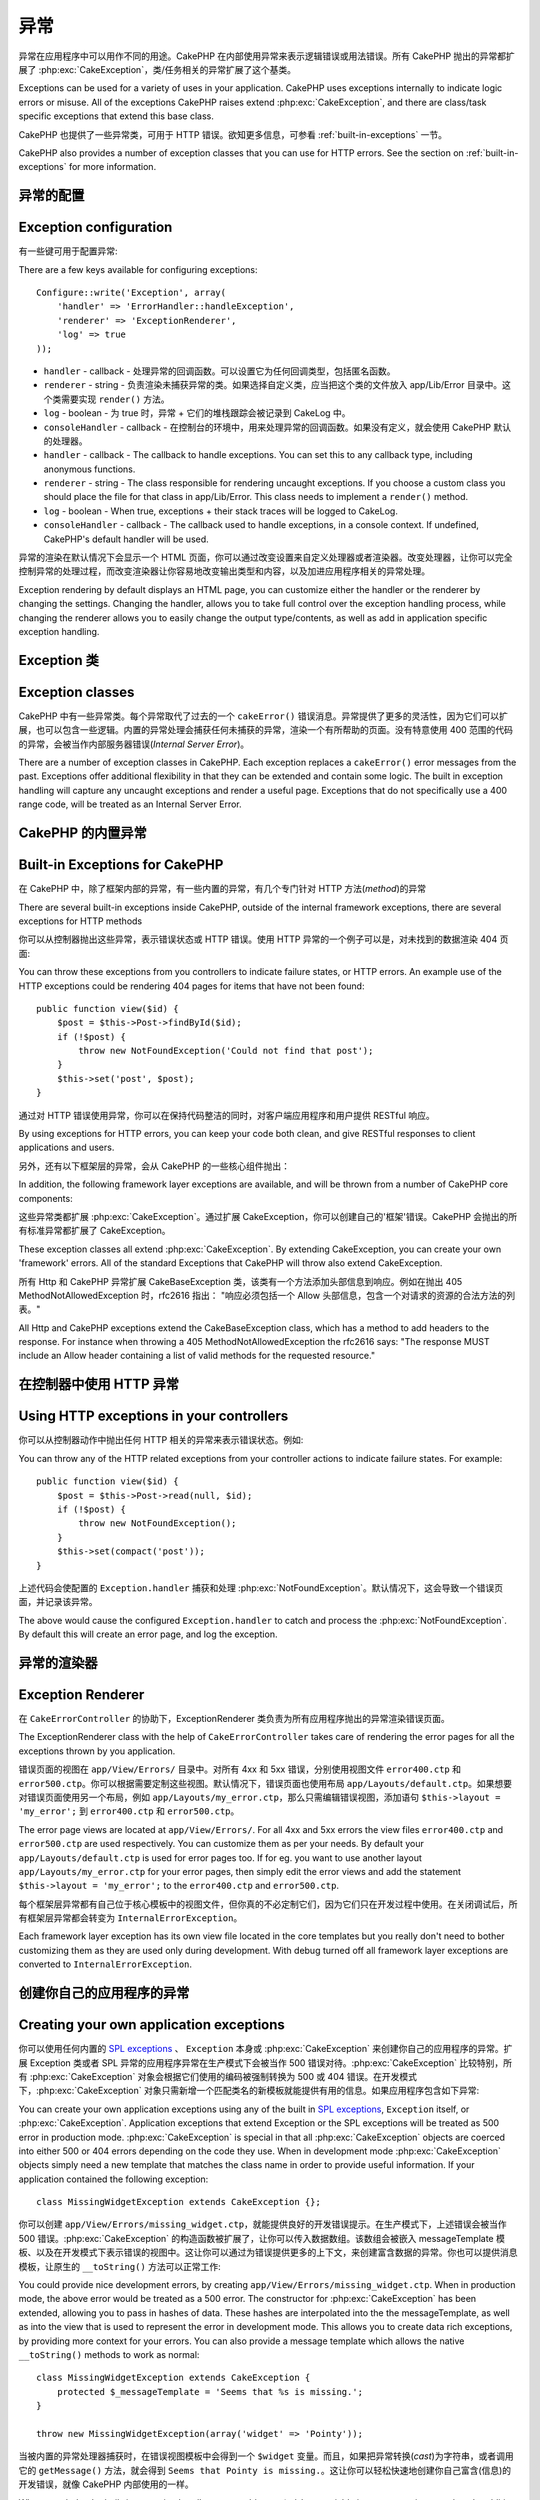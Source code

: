 异常
####

异常在应用程序中可以用作不同的用途。CakePHP 在内部使用异常来表示逻辑错误或用法错误。所有 CakePHP 抛出的异常都扩展了 :php:exc:`CakeException`，类/任务相关的异常扩展了这个基类。

Exceptions can be used for a variety of uses in your application. CakePHP uses
exceptions internally to indicate logic errors or misuse. All of the exceptions
CakePHP raises extend :php:exc:`CakeException`, and there are class/task
specific exceptions that extend this base class.

CakePHP 也提供了一些异常类，可用于 HTTP 错误。欲知更多信息，可参看 :ref:`built-in-exceptions` 一节。

CakePHP also provides a number of exception classes that you can use for HTTP
errors. See the section on :ref:`built-in-exceptions` for more information.

异常的配置
=======================

Exception configuration
=======================

有一些键可用于配置异常::

There are a few keys available for configuring exceptions::

    Configure::write('Exception', array(
        'handler' => 'ErrorHandler::handleException',
        'renderer' => 'ExceptionRenderer',
        'log' => true
    ));

* ``handler`` - callback - 处理异常的回调函数。可以设置它为任何回调类型，包括匿名函数。
* ``renderer`` - string - 负责渲染未捕获异常的类。如果选择自定义类，应当把这个类的文件放入 app/Lib/Error 目录中。这个类需要实现 ``render()`` 方法。
* ``log`` - boolean - 为 true 时，异常 + 它们的堆栈跟踪会被记录到 CakeLog 中。
* ``consoleHandler`` - callback - 在控制台的环境中，用来处理异常的回调函数。如果没有定义，就会使用 CakePHP 默认的处理器。

* ``handler`` - callback - The callback to handle exceptions. You can set this to
  any callback type, including anonymous functions.
* ``renderer`` - string - The class responsible for rendering uncaught exceptions.
  If you choose a custom class you should place the file for that class in app/Lib/Error.
  This class needs to implement a ``render()`` method.
* ``log`` - boolean - When true, exceptions + their stack traces will be logged
  to CakeLog.
* ``consoleHandler`` - callback - The callback used to handle exceptions, in a
  console context. If undefined, CakePHP's default handler will be used.

异常的渲染在默认情况下会显示一个 HTML 页面，你可以通过改变设置来自定义处理器或者渲染器。改变处理器，让你可以完全控制异常的处理过程，而改变渲染器让你容易地改变输出类型和内容，以及加进应用程序相关的异常处理。

Exception rendering by default displays an HTML page, you can customize either the
handler or the renderer by changing the settings. Changing the handler, allows
you to take full control over the exception handling process, while changing
the renderer allows you to easily change the output type/contents, as well as
add in application specific exception handling.

.. versionadded:: 2.2
    在 2.2 版本中加入了 ``Exception.consoleHandler`` 选项。
    The ``Exception.consoleHandler`` option was added in 2.2.

Exception 类
=================

Exception classes
=================

CakePHP 中有一些异常类。每个异常取代了过去的一个 ``cakeError()`` 错误消息。异常提供了更多的灵活性，因为它们可以扩展，也可以包含一些逻辑。内置的异常处理会捕获任何未捕获的异常，渲染一个有所帮助的页面。没有特意使用 400 范围的代码的异常，会被当作内部服务器错误(*Internal Server Error*)。

There are a number of exception classes in CakePHP. Each exception replaces
a ``cakeError()`` error messages from the past. Exceptions offer additional
flexibility in that they can be extended and contain some logic. The built
in exception handling will capture any uncaught exceptions and render a useful
page. Exceptions that do not specifically use a 400 range code, will be
treated as an Internal Server Error.

.. _built-in-exceptions:

CakePHP 的内置异常
===============================

Built-in Exceptions for CakePHP
===============================

在 CakePHP 中，除了框架内部的异常，有一些内置的异常，有几个专门针对 HTTP 方法(*method*)的异常

There are several built-in exceptions inside CakePHP, outside of the
internal framework exceptions, there are several
exceptions for HTTP methods

.. php:exception:: BadRequestException

    用于处理 400 错误的请求(*Bad Request*)错误。
    Used for doing 400 Bad Request error.

.. php:exception::UnauthorizedException

    用于处理 401 未授权(*Unauthorized*)错误。
    Used for doing a 401 Unauthorized error.

.. php:exception:: ForbiddenException

    用于处理 403 禁止访问(*Forbidden*)错误。
    Used for doing a 403 Forbidden error.

.. php:exception:: NotFoundException

    用于处理 404 未找到(*Not found*)错误。
    Used for doing a 404 Not found error.

.. php:exception:: MethodNotAllowedException

    用于处理 405 方法不被允许(*Method Not Allowed*)错误。
    Used for doing a 405 Method Not Allowed error.

.. php:exception:: InternalErrorException

    用于处理 500 内部服务器错误(*Internal Server Error*)。
    Used for doing a 500 Internal Server Error.

.. php:exception:: NotImplementedException

    用于处理 501 未实现(*Not Implemented*)错误。
    Used for doing a 501 Not Implemented Error.

你可以从控制器抛出这些异常，表示错误状态或 HTTP 错误。使用 HTTP 异常的一个例子可以是，对未找到的数据渲染 404 页面::

You can throw these exceptions from you controllers to indicate failure states,
or HTTP errors. An example use of the HTTP exceptions could be rendering 404
pages for items that have not been found::

    public function view($id) {
        $post = $this->Post->findById($id);
        if (!$post) {
            throw new NotFoundException('Could not find that post');
        }
        $this->set('post', $post);
    }

通过对 HTTP 错误使用异常，你可以在保持代码整洁的同时，对客户端应用程序和用户提供 RESTful 响应。

By using exceptions for HTTP errors, you can keep your code both clean, and give
RESTful responses to client applications and users.

另外，还有以下框架层的异常，会从 CakePHP 的一些核心组件抛出：

In addition, the following framework layer exceptions are available, and will
be thrown from a number of CakePHP core components:

.. php:exception:: MissingViewException

    无法找到选中的视图(*view*)文件。
    The chosen view file could not be found.

.. php:exception:: MissingLayoutException

    无法找到选中的布局(*layout*)。
    The chosen layout could not be found.

.. php:exception:: MissingHelperException

    无法找到助件(*helper*)。
    A helper was not found.

.. php:exception:: MissingBehaviorException

    无法找到配置的行为(*behavior*)。
    A configured behavior could not be found.

.. php:exception:: MissingComponentException

    无法找到配置的组件(*component*)。
    A configured component could not be found.

.. php:exception:: MissingTaskException

    无法找到配置的任务。
    A configured task was not found.

.. php:exception:: MissingShellException

    无法找到外壳类(*shelll class*)。
    The shell class could not be found.

.. php:exception:: MissingShellMethodException

    选中的外壳类(*shelll class*)没有该命名的方法。
    The chosen shell class has no method of that name.

.. php:exception:: MissingDatabaseException

    无法找到配置的数据库。
    The configured database is missing.

.. php:exception:: MissingConnectionException

    模型的连接缺失。
    A model's connection is missing.

.. php:exception:: MissingTableException

    模型的表无法在 CakePHP 的缓存或数据源中找到。在向数据源添加一个新表之后，模型缓存(默认在 tmp/cache/models 目录中)必须清除。
    A model's table is missing from CakePHP's cache or the datasource. Upon adding
    a new table to a datasource, the model cache (found in tmp/cache/models by default)
    must be removed.


.. php:exception:: MissingActionException

    无法找到请求的控制器动作。
    The requested controller action could not be found.

.. php:exception:: MissingControllerException

    无法找到请求的控制器。
    The requested controller could not be found.

.. php:exception:: PrivateActionException

    访问私有动作。或者是试图访问 private/protected/前缀为 _ 的动作，或者是试图不正确地访问前缀路由。
    Private action access. Either accessing
    private/protected/_ prefixed actions, or trying
    to access prefixed routes incorrectly.

.. php:exception:: CakeException

    CakePHP 的异常基类。CakePHP 抛出的所有框架层基类都要扩展这个类。
    Base exception class in CakePHP. All framework layer exceptions thrown by
    CakePHP will extend this class.

这些异常类都扩展 :php:exc:`CakeException`。通过扩展 CakeException，你可以创建自己的'框架'错误。CakePHP 会抛出的所有标准异常都扩展了 CakeException。

These exception classes all extend :php:exc:`CakeException`.
By extending CakeException, you can create your own 'framework' errors.
All of the standard Exceptions that CakePHP will throw also extend CakeException.

.. versionadded:: 2.3
    添加了 CakeBaseException。
    CakeBaseException was added

.. php:exception:: CakeBaseException

    CakePHP 的异常基类。所有上面的 CakeExceptions 和 HttpException 扩展这个类。
    Base exception class in CakePHP.
    All CakeExceptions and HttpExceptions above extend this class.

.. php:method:: responseHeader($header = null, $value = null)

    参看 :php:func:`CakeResponse::header()`。
    See :php:func:`CakeResponse::header()`

所有 Http 和 CakePHP 异常扩展 CakeBaseException 类，该类有一个方法添加头部信息到响应。例如在抛出 405 MethodNotAllowedException 时，rfc2616 指出：
"响应必须包括一个 Allow 头部信息，包含一个对请求的资源的合法方法的列表。"

All Http and CakePHP exceptions extend the CakeBaseException class, which has a method
to add headers to the response. For instance when throwing a 405 MethodNotAllowedException
the rfc2616 says:
"The response MUST include an Allow header containing a list of valid methods for the requested resource."

在控制器中使用 HTTP 异常
=========================================

Using HTTP exceptions in your controllers
=========================================

你可以从控制器动作中抛出任何 HTTP 相关的异常来表示错误状态。例如::

You can throw any of the HTTP related exceptions from your controller actions
to indicate failure states. For example::

    public function view($id) {
        $post = $this->Post->read(null, $id);
        if (!$post) {
            throw new NotFoundException();
        }
        $this->set(compact('post'));
    }

上述代码会使配置的 ``Exception.handler`` 捕获和处理 :php:exc:`NotFoundException`。默认情况下，这会导致一个错误页面，并记录该异常。

The above would cause the configured ``Exception.handler`` to catch and
process the :php:exc:`NotFoundException`. By default this will create an error page,
and log the exception.

.. _error-views:

异常的渲染器
==================

Exception Renderer
==================

.. php:class:: ExceptionRenderer(Exception $exception)

在 ``CakeErrorController`` 的协助下，ExceptionRenderer 类负责为所有应用程序抛出的异常渲染错误页面。

The ExceptionRenderer class with the help of ``CakeErrorController`` takes care of rendering
the error pages for all the exceptions thrown by you application.

错误页面的视图在 ``app/View/Errors/`` 目录中。对所有 4xx 和 5xx 错误，分别使用视图文件 ``error400.ctp`` 和 ``error500.ctp``。你可以根据需要定制这些视图。默认情况下，错误页面也使用布局 ``app/Layouts/default.ctp``。如果想要对错误页面使用另一个布局，例如 ``app/Layouts/my_error.ctp``，那么只需编辑错误视图，添加语句 ``$this->layout = 'my_error';`` 到 ``error400.ctp`` 和 ``error500.ctp``。

The error page views are located at ``app/View/Errors/``. For all 4xx and 5xx errors
the view files ``error400.ctp`` and ``error500.ctp`` are used respectively. You can
customize them as per your needs. By default your ``app/Layouts/default.ctp`` is used
for error pages too. If for eg. you want to use another layout ``app/Layouts/my_error.ctp``
for your error pages, then simply edit the error views and add the statement
``$this->layout = 'my_error';`` to the ``error400.ctp`` and ``error500.ctp``.

每个框架层异常都有自己位于核心模板中的视图文件，但你真的不必定制它们，因为它们只在开发过程中使用。在关闭调试后，所有框架层异常都会转变为 ``InternalErrorException``。

Each framework layer exception has its own view file located in the core templates but
you really don't need to bother customizing them as they are used only during development.
With debug turned off all framework layer exceptions are converted to ``InternalErrorException``.

.. index:: application exceptions

创建你自己的应用程序的异常
========================================

Creating your own application exceptions
========================================

你可以使用任何内置的 `SPL exceptions <http://php.net/manual/en/spl.exceptions.php>`_ 、 ``Exception``
本身或 :php:exc:`CakeException` 来创建你自己的应用程序的异常。扩展 Exception 类或者 SPL 异常的应用程序异常在生产模式下会被当作 500 错误对待。:php:exc:`CakeException` 比较特别，所有 :php:exc:`CakeException`  对象会根据它们使用的编码被强制转换为 500 或 404 错误。在开发模式下，:php:exc:`CakeException` 对象只需新增一个匹配类名的新模板就能提供有用的信息。如果应用程序包含如下异常::

You can create your own application exceptions using any of the built
in `SPL exceptions <http://php.net/manual/en/spl.exceptions.php>`_, ``Exception``
itself, or :php:exc:`CakeException`. Application exceptions that extend
Exception or the SPL exceptions will be treated as 500 error in production mode.
:php:exc:`CakeException` is special in that all :php:exc:`CakeException` objects
are coerced into either 500 or 404 errors depending on the code they use.
When in development mode :php:exc:`CakeException` objects simply need a new template
that matches the class name in order to provide useful information. If your
application contained the following exception::

    class MissingWidgetException extends CakeException {};

你可以创建 ``app/View/Errors/missing_widget.ctp``，就能提供良好的开发错误提示。在生产模式下，上述错误会被当作 500 错误。:php:exc:`CakeException` 的构造函数被扩展了，让你可以传入数据数组。该数组会被嵌入 messageTemplate 模板、以及在开发模式下表示错误的视图中。这让你可以通过为错误提供更多的上下文，来创建富含数据的异常。你也可以提供消息模板，让原生的 ``__toString()`` 方法可以正常工作::

You could provide nice development errors, by creating
``app/View/Errors/missing_widget.ctp``. When in production mode, the above
error would be treated as a 500 error. The constructor for :php:exc:`CakeException`
has been extended, allowing you to pass in hashes of data. These hashes are
interpolated into the the messageTemplate, as well as into the view that is used
to represent the error in development mode. This allows you to create data rich
exceptions, by providing more context for your errors. You can also provide a message
template which allows the native ``__toString()`` methods to work as normal::


    class MissingWidgetException extends CakeException {
        protected $_messageTemplate = 'Seems that %s is missing.';
    }

    throw new MissingWidgetException(array('widget' => 'Pointy'));


当被内置的异常处理器捕获时，在错误视图模板中会得到一个 ``$widget`` 变量。而且，如果把异常转换(*cast*)为字符串，或者调用它的 ``getMessage()`` 方法，就会得到 ``Seems that Pointy is missing.``。这让你可以轻松快速地创建你自己富含(信息)的开发错误，就像 CakePHP 内部使用的一样。

When caught by the built-in exception handler, you would get a ``$widget``
variable in your error view template. In addition if you cast the exception
as a string or use its ``getMessage()`` method you will get
``Seems that Pointy is missing.``. This allows you easily and quickly create
your own rich development errors, just like CakePHP uses internally.

创建自定义状态编码
----------------------------

Creating custom status codes
----------------------------

在创建异常时改变编码，就能创建自定义的 HTTP 状态编码::

You can create custom HTTP status codes by changing the code used when
creating an exception::

    throw new MissingWidgetHelperException('Its not here', 501);

就会创建一个 ``501`` 响应编码，你可以使用任何 HTTP 状态编码。在开发中，如果你的异常没有一个特定的模板，而你使用了大于等于 ``500`` 的编码，你就会看到 ``error500`` 模板。对于任何其它错误编码，就会得到 ``error400`` 模板。如果你为自定义异常定义了错误模板，在开发模式下就会使用该模板。如果你甚至在生产环境中也要使用自己的异常处理逻辑，请看下一节。

Will create a ``501`` response code, you can use any HTTP status code
you want. In development, if your exception doesn't have a specific
template, and you use a code equal to or greater than ``500`` you will
see the ``error500`` template. For any other error code you'll get the
``error400`` template. If you have defined an error template for your
custom exception, that template will be used in development mode.
If you'd like your own exception handling logic even in production,
see the next section.

扩展和实现你自己的异常处理器
======================================================

Extending and implementing your own Exception handlers
======================================================

你有几种方式实现应用程序相关的异常处理。每种方式给你提供对异常处理过程的不同控制。

- 设置 ``Configure::write('Exception.handler', 'YourClass::yourMethod');``
- 创建 ``AppController::appError();``
- 设置 ``Configure::write('Exception.renderer', 'YourClass');``

You can implement application specific exception handling in one of a
few ways. Each approach gives you different amounts of control over
the exception handling process.

- Set ``Configure::write('Exception.handler', 'YourClass::yourMethod');``
- Create ``AppController::appError();``
- Set ``Configure::write('Exception.renderer', 'YourClass');``

在下面几节中，我们会详细描述每种方式不同的方法和好处。

In the next few sections, we will detail the various approaches and the benefits each has.

用 `Exception.handler` 创建你自己的异常处理器
==========================================================

Create your own Exception handler with `Exception.handler`
==========================================================

创建你自己的异常处理器，给你提供了对异常处理过程的完全控制。你选择的类应当在 ``app/Config/bootstrap.php`` 文件中加载，这样它才能够用于处理任何异常。你可以把处理器定义为任何回调类型。设置了 ``Exception.handler``，CakePHP 就会忽略所有其它的异常设置。下面就是一个自定义异常处理设置的例子::

Creating your own exception handler gives you full control over the exception
handling process. The class you choose should be loaded in your
``app/Config/bootstrap.php``, so it's available to handle any exceptions. You can
define the handler as any callback type. By settings ``Exception.handler`` CakePHP
will ignore all other Exception settings. A sample custom exception handling setup
could look like::

    // in app/Config/core.php
    Configure::write('Exception.handler', 'AppExceptionHandler::handle');

    // in app/Config/bootstrap.php
    App::uses('AppExceptionHandler', 'Lib');

    // in app/Lib/AppExceptionHandler.php
    class AppExceptionHandler {
        public static function handle($error) {
            echo 'Oh noes! ' . $error->getMessage();
            // ...
        }
        // ...
    }

你可以在 ``handleException`` 方法中运行任何你想要运行的代码。上面的代码会输出 'Oh noes! ' 加上异常消息。你可以定义处理器为任何类型的回调，如果使用 PHP 5.3 甚至可以是匿名函数::

You can run any code you wish inside ``handleException``. The code above would
simple print 'Oh noes! ' plus the exception message. You can define exception
handlers as any type of callback, even an anonymous function if you are
using PHP 5.3::

    Configure::write('Exception.handler', function ($error) {
        echo 'Ruh roh ' . $error->getMessage();
    });

通过创建自定义异常处理器，你可以为应用程序的异常提供自定义错误处理。在提供作为异常处理器的方法中，你可以这么做::

By creating a custom exception handler you can provide custom error handling for
application exceptions. In the method provided as the exception handler you
could do the following::

    // in app/Lib/AppErrorHandler.php
    class AppErrorHandler {
        public static function handleException($error) {
            if ($error instanceof MissingWidgetException) {
                return self::handleMissingWidget($error);
            }
            // 做其它事情。
            // do other stuff.
        }
    }

.. index:: appError

使用 AppController::appError();
================================

Using AppController::appError();
================================

实现该方法是实现自定义异常处理器的另一种方法。这主要是为向后兼容而提供的，新的应用程序不建议使用。会调用这个控制器方法，而不会调用默认的异常渲染过程。这只接受抛出的异常作为其唯一的参数。应当在这个方法中实现错误处理。

Implementing this method is an alternative to implementing a custom exception
handler. It's primarily provided for backwards compatibility, and is not
recommended for new applications. This controller method is called instead of
the default exception rendering. It receives the thrown exception as its only
argument. You should implement your error handling in that method::

    class AppController extends Controller {
        public function appError($error) {
            // 这里是自定义逻辑。
            // custom logic goes here.
        }
    }

在 Exception.renderer 使用自定义渲染器来处理应用程序异常
================================================================================

Using a custom renderer with Exception.renderer to handle application exceptions
================================================================================

如果你不想控制异常处理，但要改变如何渲染异常，你可以用 ``Configure::write('Exception.renderer',
'AppExceptionRenderer');`` 选择一个类来渲染异常页面。默认情况下会使用 :php:class`ExceptionRenderer`。你的自定义异常渲染类应当放在 ``app/Lib/Error`` 目录中，或者在一个启动加载的 Lib 路径内的 ``Error`` 目录内。在自定义异常渲染类中，你可以为应用程序相关的错误提供特殊的处理::

If you don't want to take control of the exception handling, but want to change
how exceptions are rendered you can use ``Configure::write('Exception.renderer',
'AppExceptionRenderer');`` to choose a class that will render exception pages.
By default :php:class`ExceptionRenderer` is used. Your custom exception
renderer class should be placed in ``app/Lib/Error``. Or an ``Error```
directory in any bootstrapped Lib path. In a custom exception rendering class
you can provide specialized handling for application specific errors::

    // in app/Lib/Error/AppExceptionRenderer.php
    App::uses('ExceptionRenderer', 'Error');

    class AppExceptionRenderer extends ExceptionRenderer {
        public function missingWidget($error) {
            echo 'Oops that widget is missing!';
        }
    }


上述代码会处理任何 ``MissingWidgetException`` 类型的异常，让你可以为这些应用程序异常提供自定义的显示/处理逻辑。异常处理方法接受被处理的异常为它们的参数。

The above would handle any exceptions of the type ``MissingWidgetException``,
and allow you to provide custom display/handling logic for those application
exceptions. Exception handling methods get the exception being handled as
their argument.

.. note::

    你的自定义渲染器在构造函数中期待一个异常，并要实现 render 方法。不这么做会引起额外的错误。

    Your custom renderer should expect an exception in its constructor, and
    implement a render method. Failing to do so will cause additional errors.

.. note::

    如果你使用自定义 ``Exception.handler``，该设置就会无效，除非在你的实现中引用它。

    If you are using a custom ``Exception.handler`` this setting will have
    no effect. Unless you reference it inside your implementation.

创建自定义控制器来处理异常
-------------------------------------------------

Creating a custom controller to handle exceptions
-------------------------------------------------

在你的 ExceptionRenderer 子类中，你可以用 ``_getController`` 方法来返回自定义控制器来处理错误。默认情况下，CakePHP 使用 ``CakeErrorController``，这会省略一些正常的回调，以帮助确保总能显示错误。不过，你可能在应用程序中需要一个更加定制化的错误处理控制器。在你的 ``AppExceptionRenderer`` 类中实现 ``_getController`` 方法，你就能使用任何你想用的控制器::

In your ExceptionRenderer sub-class, you can use the ``_getController``
method to allow you to return a custom controller to handle your errors.
By default CakePHP uses ``CakeErrorController`` which omits a few of the normal
callbacks to help ensure errors always display. However, you may need a more
custom error handling controller in your application. By implementing
``_getController`` in your ``AppExceptionRenderer`` class, you can use any
controller you want::

    class AppExceptionRenderer extends ExceptionRenderer {
        protected function _getController($exception) {
            App::uses('SuperCustomError', 'Controller');
            return new SuperCustomErrorController();
        }
    }

或者，你可以在 ``app/Controller`` 目录中引入核心的 CakeErrorController，来重载它。如果你使用自定义控制器来进行错误处理，确保在构造函数或 render 方法中进行了所有需要的设置，因为这些是内置的 ``ErrorHandler`` 类唯一直接调用的方法。

Alternatively, you could just override the core CakeErrorController,
by including one in ``app/Controller``. If you are using a custom
controller for error handling, make sure you do all the setup you need
in your constructor, or the render method. As those are the only methods
that the built-in ``ErrorHandler`` class directly call.


在日志中记录异常
------------------

Logging exceptions
------------------

用内置的异常处理，你只要在 core.php 文件中设置 ``Exception.log`` 为 true，就可以在日志中记录所有由 ErrorHandler 处理的异常。启用之后，就会把每个异常记录到 :php:class:`CakeLog` 和配置的日志中。

Using the built-in exception handling, you can log all the exceptions
that are dealt with by ErrorHandler by setting ``Exception.log`` to true
in your core.php. Enabling this will log every exception to :php:class:`CakeLog`
and the configured loggers.

.. note::

    如果你使用自定义的 ``Exception.handler``，这个设置就不起作用，除非在你的实现中引用它。

    If you are using a custom ``Exception.handler`` this setting will have
    no effect. Unless you reference it inside your implementation.


.. meta::
    :title lang=zh_CN: Exceptions
    :keywords lang=zh_CN: uncaught exceptions,stack traces,logic errors,anonymous functions,renderer,html page,error messages,flexibility,lib,array,cakephp,php
